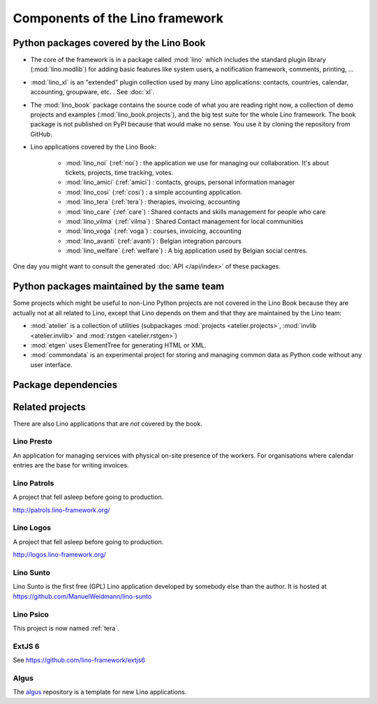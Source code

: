 .. _dev.overview:

================================
Components of the Lino framework
================================


Python packages covered by the Lino Book
========================================

- The core of the framework is in a package called :mod:`lino` which
  includes the standard plugin library (:mod:`lino.modlib`) for adding
  basic features like system users, a notification framework,
  comments, printing, ...
  
- :mod:`lino_xl` is an "extended" plugin collection used by many Lino
  applications: contacts, countries, calendar, accounting, groupware,
  etc. \ .  See :doc:`xl`.
       
- The :mod:`lino_book` package contains the source code of what you
  are reading right now, a collection of demo projects and examples
  (:mod:`lino_book.projects`), and the big test suite for the whole
  Lino framework.  The book package is not published on PyPI because
  that would make no sense.  You use it by cloning the repository from
  GitHub.
  
- Lino applications covered by the Lino Book:
  
    - :mod:`lino_noi` (:ref:`noi`) : the application we use for
      managing our collaboration.  It's about tickets, projects, time
      tracking, votes.
    - :mod:`lino_amici` (:ref:`amici`) : contacts, groups, personal
      information manager
    - :mod:`lino_cosi` (:ref:`cosi`) : a simple accounting application.
      
    - :mod:`lino_tera` (:ref:`tera`) : therapies, invoicing, accounting
    - :mod:`lino_care` (:ref:`care`) : Shared contacts and skills management for people who care
    - :mod:`lino_vilma` (:ref:`vilma`) : Shared Contact management for local communities
    - :mod:`lino_voga` (:ref:`voga`) : courses, invoicing, accounting
    - :mod:`lino_avanti` (:ref:`avanti`) : Belgian integration
      parcours
    - :mod:`lino_welfare` (:ref:`welfare`) :
      A big application used by Belgian social centres.

One day you might want to consult the generated :doc:`API
</api/index>` of these packages.


Python packages maintained by the same team
===========================================

Some projects which might be useful to non-Lino Python projects are
not covered in the Lino Book because they are actually not at all
related to Lino, except that Lino depends on them and that they are
maintained by the Lino team:

- :mod:`atelier` is a collection of utilities (subpackages
  :mod:`projects <atelier.projects>`, :mod:`invlib <atelier.invlib>` and
  :mod:`rstgen <atelier.rstgen>`)

- :mod:`etgen` uses ElementTree for generating HTML or XML.

- :mod:`commondata` is an experimental project for storing and
  managing common data as Python code without any user interface.

  
Package dependencies
====================

.. graphviz::

   digraph foo {

    /**
    {
       node [shape=plaintext, fontsize=16];
       documentation ->
       "independent applications" ->
       applications -> framework -> utilities;
    }
   
    { rank = same;
        applications;
        lino_noi;
        lino_cosi;
        lino_tera;
        lino_care;
        lino_avanti;
    }
    
    { rank = same;
        utilities;
        atelier;
        commondata;
    }

    { rank = same;
        documentation;
        lino_book;
    }

    { rank = same;
        "independent applications";
        lino_voga;
        lino_welfare;
    }
    **/

    /**

    { rank = same;
        framework;
        lino;
        lino_xl;
    }

    **/

    lino -> atelier;
    lino_xl -> lino;
    lino_noi -> lino_xl; 
    lino_cosi -> lino_xl; 
    lino_tera -> lino_xl;
    lino_care -> lino_xl;
    lino_avanti -> lino_xl;
    lino_voga -> lino_xl;
    lino_welfare -> lino_xl;
    
    lino_book -> lino_noi; 
    lino_book -> lino_cosi; 
    lino_book -> lino_voga; 
    lino_book -> lino_tera; 
    lino_book -> lino_care; 
    lino_book -> lino_avanti; 

    /**
    
    commondata -> atelier;
    lino_book -> commondata;
    
    lino_voga -> lino_cosi;
    lino_welfare -> lino_cosi;
    **/
   }


   
Related projects
================

There are also Lino applications that are *not* covered by the book.


.. _presto:

Lino Presto
------------

An application for managing services with physical on-site presence of
the workers.  For organisations where calendar entries are the base
for writing invoices.

.. _patrols:

Lino Patrols
------------

A project that fell asleep before going to production.

http://patrols.lino-framework.org/


.. _logos:

Lino Logos
----------

A project that fell asleep before going to production.

http://logos.lino-framework.org/


.. _sunto:

Lino Sunto
----------

Lino Sunto is the first free (GPL) Lino application developed by
somebody else than the author. It is hosted at    
https://github.com/ManuelWeidmann/lino-sunto




.. _psico:

Lino Psico
----------

This project is now named :ref:`tera`.

  

.. _extjs6:

ExtJS 6
-------

See https://github.com/lino-framework/extjs6
      
  

.. _algus:

Algus
-----
  
The `algus <https://github.com/lino-framework/algus>`__ repository is
a template for new Lino applications.


